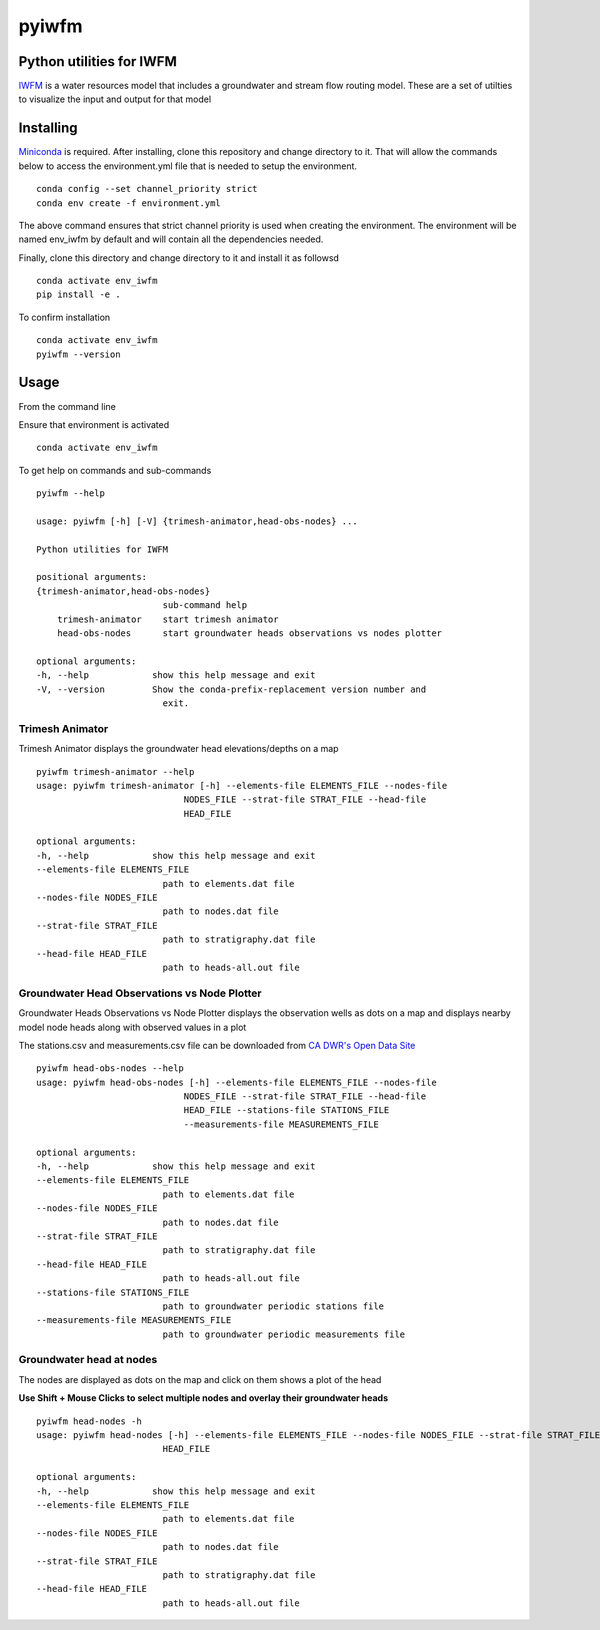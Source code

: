 ===============================
pyiwfm
===============================

-------------------------
Python utilities for IWFM
-------------------------

IWFM_ is a water resources model that includes a groundwater and stream flow routing model. 
These are a set of utilties to visualize the input and output for that model

.. _IWFM: https://water.ca.gov/Library/Modeling-and-Analysis/Modeling-Platforms/Integrated-Water-Flow-Model

------------
Installing
------------

Miniconda_ is required. After installing, clone this repository and change directory to it. That will 
allow the commands below to access the environment.yml file that is needed to setup the environment.

::

    conda config --set channel_priority strict
    conda env create -f environment.yml


The above command ensures that strict channel priority is used when creating the environment.
The environment will be named env_iwfm by default and will contain all the dependencies needed. 

Finally, clone this directory and change directory to it and install it as followsd

::

    conda activate env_iwfm
    pip install -e .


To confirm installation 

::

    conda activate env_iwfm 
    pyiwfm --version


.. _Miniconda: https://docs.conda.io/en/latest/miniconda.html

-----
Usage
-----

From the command line 

Ensure that environment is activated

::

    conda activate env_iwfm


To get help on commands and sub-commands

::

    pyiwfm --help

    usage: pyiwfm [-h] [-V] {trimesh-animator,head-obs-nodes} ...

    Python utilities for IWFM

    positional arguments:
    {trimesh-animator,head-obs-nodes}
                            sub-command help
        trimesh-animator    start trimesh animator
        head-obs-nodes      start groundwater heads observations vs nodes plotter

    optional arguments:
    -h, --help            show this help message and exit
    -V, --version         Show the conda-prefix-replacement version number and
                            exit.


Trimesh Animator
................

Trimesh Animator displays the groundwater head elevations/depths on a map

::

    pyiwfm trimesh-animator --help
    usage: pyiwfm trimesh-animator [-h] --elements-file ELEMENTS_FILE --nodes-file
                                NODES_FILE --strat-file STRAT_FILE --head-file
                                HEAD_FILE

    optional arguments:
    -h, --help            show this help message and exit
    --elements-file ELEMENTS_FILE
                            path to elements.dat file
    --nodes-file NODES_FILE
                            path to nodes.dat file
    --strat-file STRAT_FILE
                            path to stratigraphy.dat file
    --head-file HEAD_FILE
                            path to heads-all.out file

.. image:: docs/images/trimesh-animator-snapshot.jpg

Groundwater Head Observations vs Node Plotter
.............................................

Groundwater Heads Observations vs Node Plotter displays the observation wells as dots on a map
and displays nearby model node heads along with observed values in a plot

The stations.csv and measurements.csv file can be downloaded from `CA DWR's Open Data Site <https://data.cnra.ca.gov/dataset/periodic-groundwater-level-measurements>`_

::

    pyiwfm head-obs-nodes --help
    usage: pyiwfm head-obs-nodes [-h] --elements-file ELEMENTS_FILE --nodes-file
                                NODES_FILE --strat-file STRAT_FILE --head-file
                                HEAD_FILE --stations-file STATIONS_FILE
                                --measurements-file MEASUREMENTS_FILE

    optional arguments:
    -h, --help            show this help message and exit
    --elements-file ELEMENTS_FILE
                            path to elements.dat file
    --nodes-file NODES_FILE
                            path to nodes.dat file
    --strat-file STRAT_FILE
                            path to stratigraphy.dat file
    --head-file HEAD_FILE
                            path to heads-all.out file
    --stations-file STATIONS_FILE
                            path to groundwater periodic stations file
    --measurements-file MEASUREMENTS_FILE
                            path to groundwater periodic measurements file

.. image:: docs/images/head-obs-nodes-snapshot.jpg

Groundwater head at nodes
.........................

The nodes are displayed as dots on the map and click on them shows a plot of the head

**Use Shift + Mouse Clicks to select multiple nodes and overlay their groundwater heads**

::

    pyiwfm head-nodes -h
    usage: pyiwfm head-nodes [-h] --elements-file ELEMENTS_FILE --nodes-file NODES_FILE --strat-file STRAT_FILE --head-file
                            HEAD_FILE

    optional arguments:
    -h, --help            show this help message and exit
    --elements-file ELEMENTS_FILE
                            path to elements.dat file
    --nodes-file NODES_FILE
                            path to nodes.dat file
    --strat-file STRAT_FILE
                            path to stratigraphy.dat file
    --head-file HEAD_FILE
                            path to heads-all.out file

.. image:: docs/images/head-nodes-snapshot.jpg